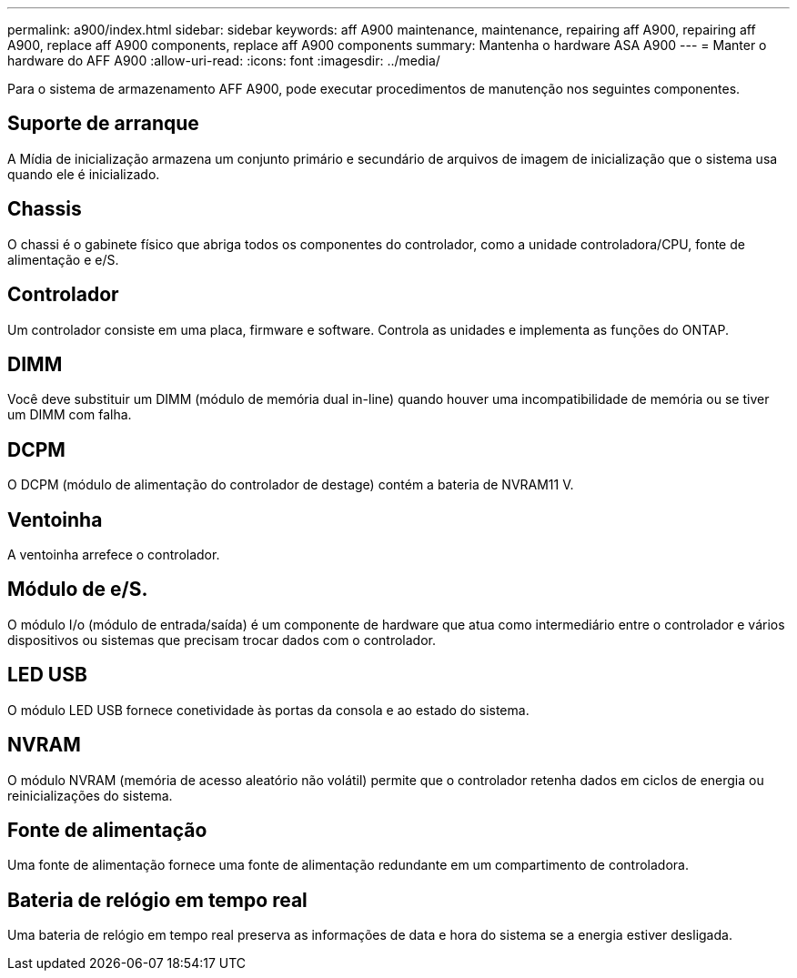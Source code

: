 ---
permalink: a900/index.html 
sidebar: sidebar 
keywords: aff A900 maintenance, maintenance, repairing aff A900, repairing aff A900, replace aff A900 components, replace aff A900 components 
summary: Mantenha o hardware ASA A900 
---
= Manter o hardware do AFF A900
:allow-uri-read: 
:icons: font
:imagesdir: ../media/


[role="lead"]
Para o sistema de armazenamento AFF A900, pode executar procedimentos de manutenção nos seguintes componentes.



== Suporte de arranque

A Mídia de inicialização armazena um conjunto primário e secundário de arquivos de imagem de inicialização que o sistema usa quando ele é inicializado.



== Chassis

O chassi é o gabinete físico que abriga todos os componentes do controlador, como a unidade controladora/CPU, fonte de alimentação e e/S.



== Controlador

Um controlador consiste em uma placa, firmware e software. Controla as unidades e implementa as funções do ONTAP.



== DIMM

Você deve substituir um DIMM (módulo de memória dual in-line) quando houver uma incompatibilidade de memória ou se tiver um DIMM com falha.



== DCPM

O DCPM (módulo de alimentação do controlador de destage) contém a bateria de NVRAM11 V.



== Ventoinha

A ventoinha arrefece o controlador.



== Módulo de e/S.

O módulo I/o (módulo de entrada/saída) é um componente de hardware que atua como intermediário entre o controlador e vários dispositivos ou sistemas que precisam trocar dados com o controlador.



== LED USB

O módulo LED USB fornece conetividade às portas da consola e ao estado do sistema.



== NVRAM

O módulo NVRAM (memória de acesso aleatório não volátil) permite que o controlador retenha dados em ciclos de energia ou reinicializações do sistema.



== Fonte de alimentação

Uma fonte de alimentação fornece uma fonte de alimentação redundante em um compartimento de controladora.



== Bateria de relógio em tempo real

Uma bateria de relógio em tempo real preserva as informações de data e hora do sistema se a energia estiver desligada.
